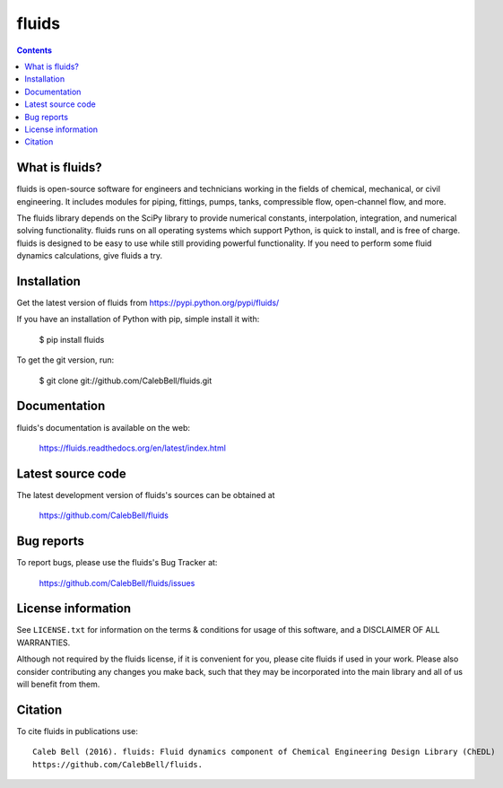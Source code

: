 ======
fluids
======

.. contents::

What is fluids?
---------------

fluids is open-source software for engineers and technicians working in the
fields of chemical, mechanical, or civil engineering. It includes modules
for piping, fittings, pumps, tanks, compressible flow, open-channel flow,
and more.

The fluids library depends on the SciPy library to provide numerical constants,
interpolation, integration, and numerical solving functionality. fluids runs on
all operating systems which support Python, is quick to install, and is free
of charge. fluids is designed to be easy to use while still providing powerful
functionality. If you need to perform some fluid dynamics calculations, give
fluids a try.

Installation
------------

Get the latest version of fluids from
https://pypi.python.org/pypi/fluids/

If you have an installation of Python with pip, simple install it with:

    $ pip install fluids

To get the git version, run:

    $ git clone git://github.com/CalebBell/fluids.git

Documentation
-------------

fluids's documentation is available on the web:

    https://fluids.readthedocs.org/en/latest/index.html


Latest source code
------------------

The latest development version of fluids's sources can be obtained at

    https://github.com/CalebBell/fluids


Bug reports
-----------

To report bugs, please use the fluids's Bug Tracker at:

    https://github.com/CalebBell/fluids/issues


License information
-------------------

See ``LICENSE.txt`` for information on the terms & conditions for usage
of this software, and a DISCLAIMER OF ALL WARRANTIES.

Although not required by the fluids license, if it is convenient for you,
please cite fluids if used in your work. Please also consider contributing
any changes you make back, such that they may be incorporated into the
main library and all of us will benefit from them.


Citation
--------

To cite fluids in publications use::

    Caleb Bell (2016). fluids: Fluid dynamics component of Chemical Engineering Design Library (ChEDL)
    https://github.com/CalebBell/fluids.